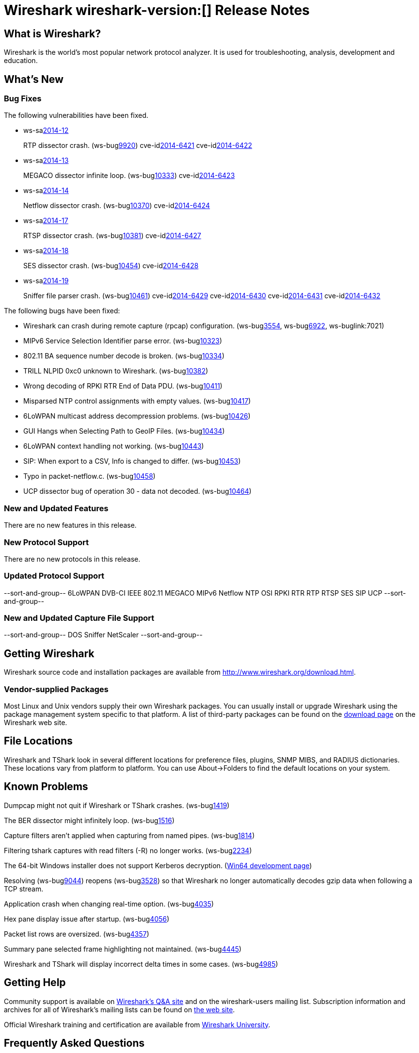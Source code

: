 = Wireshark wireshark-version:[] Release Notes

== What is Wireshark?

Wireshark is the world's most popular network protocol analyzer. It is
used for troubleshooting, analysis, development and education.

== What's New

=== Bug Fixes

// Link templates: ws-buglink:5000[]  ws-buglink:6000[Wireshark bug]  cve-idlink:2013-2486[]

The following vulnerabilities have been fixed.

* ws-salink:2014-12[]
+
RTP dissector crash.
// Fixed in master: g04c05a2
// Fixed in master-1.12: [ Predates 1.12. Same as master. ]
// Fixed in master-1.10: g81c4eee
(ws-buglink:9920[])
cve-idlink:2014-6421[]
cve-idlink:2014-6422[]

* ws-salink:2014-13[]
+
MEGACO dissector infinite loop.
// Fixed in master: g9112a09
// Fixed in master-1.12: g6295e53
// Fixed in master-1.10: gfeed72f
(ws-buglink:10333[])
cve-idlink:2014-6423[]

* ws-salink:2014-14[]
+
Netflow dissector crash.
// Fixed in master: g4469825
// Fixed in master-1.12: g2035d31
// Fixed in master-1.10: g6e67016
(ws-buglink:10370[])
cve-idlink:2014-6424[]

* ws-salink:2014-17[]
+
RTSP dissector crash.
// Fixed in master: g7395915
// Fixed in master-1.12: g949cca0
// Fixed in master-1.10: gd762bd3
(ws-buglink:10381[])
cve-idlink:2014-6427[]

* ws-salink:2014-18[]
+
SES dissector crash.
// Fixed in master: g433a444
// Fixed in master-1.12: g0942b2c
// Fixed in master-1.10: g6763e8d
(ws-buglink:10454[])
cve-idlink:2014-6428[]

* ws-salink:2014-19[]
+
Sniffer file parser crash.
// Fixed in master: g47c5929
// Fixed in master-1.12: g4413725
// Fixed in master-1.10: g9a7abcc
(ws-buglink:10461[])
cve-idlink:2014-6429[]
cve-idlink:2014-6430[]
cve-idlink:2014-6431[]
cve-idlink:2014-6432[]


The following bugs have been fixed:

// Should be sorted numerically.
//* Wireshark will practice the jazz flute for hours on end when you're trying
//  to sleep. (ws-buglink:0000[])

* Wireshark can crash during remote capture (rpcap) configuration.
  (ws-buglink:3554[], ws-buglink:6922[], ws-buglink:7021)

* MIPv6 Service Selection Identifier parse error. (ws-buglink:10323[])

* 802.11 BA sequence number decode is broken. (ws-buglink:10334[])

* TRILL NLPID 0xc0 unknown to Wireshark. (ws-buglink:10382[])

* Wrong decoding of RPKI RTR End of Data PDU. (ws-buglink:10411[])

* Misparsed NTP control assignments with empty values. (ws-buglink:10417[])

* 6LoWPAN multicast address decompression problems. (ws-buglink:10426[])

* GUI Hangs when Selecting Path to GeoIP Files. (ws-buglink:10434[])

* 6LoWPAN context handling not working. (ws-buglink:10443[])

* SIP: When export to a CSV, Info is changed to differ. (ws-buglink:10453[])

* Typo in packet-netflow.c. (ws-buglink:10458[])

* UCP dissector bug of operation 30 - data not decoded. (ws-buglink:10464[])

=== New and Updated Features

There are no new features in this release.

=== New Protocol Support

There are no new protocols in this release.

=== Updated Protocol Support

--sort-and-group--
6LoWPAN
DVB-CI
IEEE 802.11
MEGACO
MIPv6
Netflow
NTP
OSI
RPKI RTR
RTP
RTSP
SES
SIP
UCP
--sort-and-group--

=== New and Updated Capture File Support

--sort-and-group--
DOS Sniffer
NetScaler
--sort-and-group--

== Getting Wireshark

Wireshark source code and installation packages are available from
http://www.wireshark.org/download.html.

=== Vendor-supplied Packages

Most Linux and Unix vendors supply their own Wireshark packages. You can
usually install or upgrade Wireshark using the package management system
specific to that platform. A list of third-party packages can be found
on the http://www.wireshark.org/download.html#thirdparty[download page]
on the Wireshark web site.

== File Locations

Wireshark and TShark look in several different locations for preference
files, plugins, SNMP MIBS, and RADIUS dictionaries. These locations vary
from platform to platform. You can use About→Folders to find the default
locations on your system.

== Known Problems

Dumpcap might not quit if Wireshark or TShark crashes.
(ws-buglink:1419[])

The BER dissector might infinitely loop.
(ws-buglink:1516[])

Capture filters aren't applied when capturing from named pipes.
(ws-buglink:1814[])

Filtering tshark captures with read filters (-R) no longer works.
(ws-buglink:2234[])

The 64-bit Windows installer does not support Kerberos decryption.
(https://wiki.wireshark.org/Development/Win64[Win64 development page])

Resolving (ws-buglink:9044[]) reopens (ws-buglink:3528[]) so that Wireshark
no longer automatically decodes gzip data when following a TCP stream.

Application crash when changing real-time option.
(ws-buglink:4035[])

Hex pane display issue after startup.
(ws-buglink:4056[])

Packet list rows are oversized.
(ws-buglink:4357[])

Summary pane selected frame highlighting not maintained.
(ws-buglink:4445[])

Wireshark and TShark will display incorrect delta times in some cases.
(ws-buglink:4985[])

== Getting Help

Community support is available on http://ask.wireshark.org/[Wireshark's
Q&A site] and on the wireshark-users mailing list. Subscription
information and archives for all of Wireshark's mailing lists can be
found on http://www.wireshark.org/lists/[the web site].

Official Wireshark training and certification are available from
http://www.wiresharktraining.com/[Wireshark University].

== Frequently Asked Questions

A complete FAQ is available on the
http://www.wireshark.org/faq.html[Wireshark web site].
